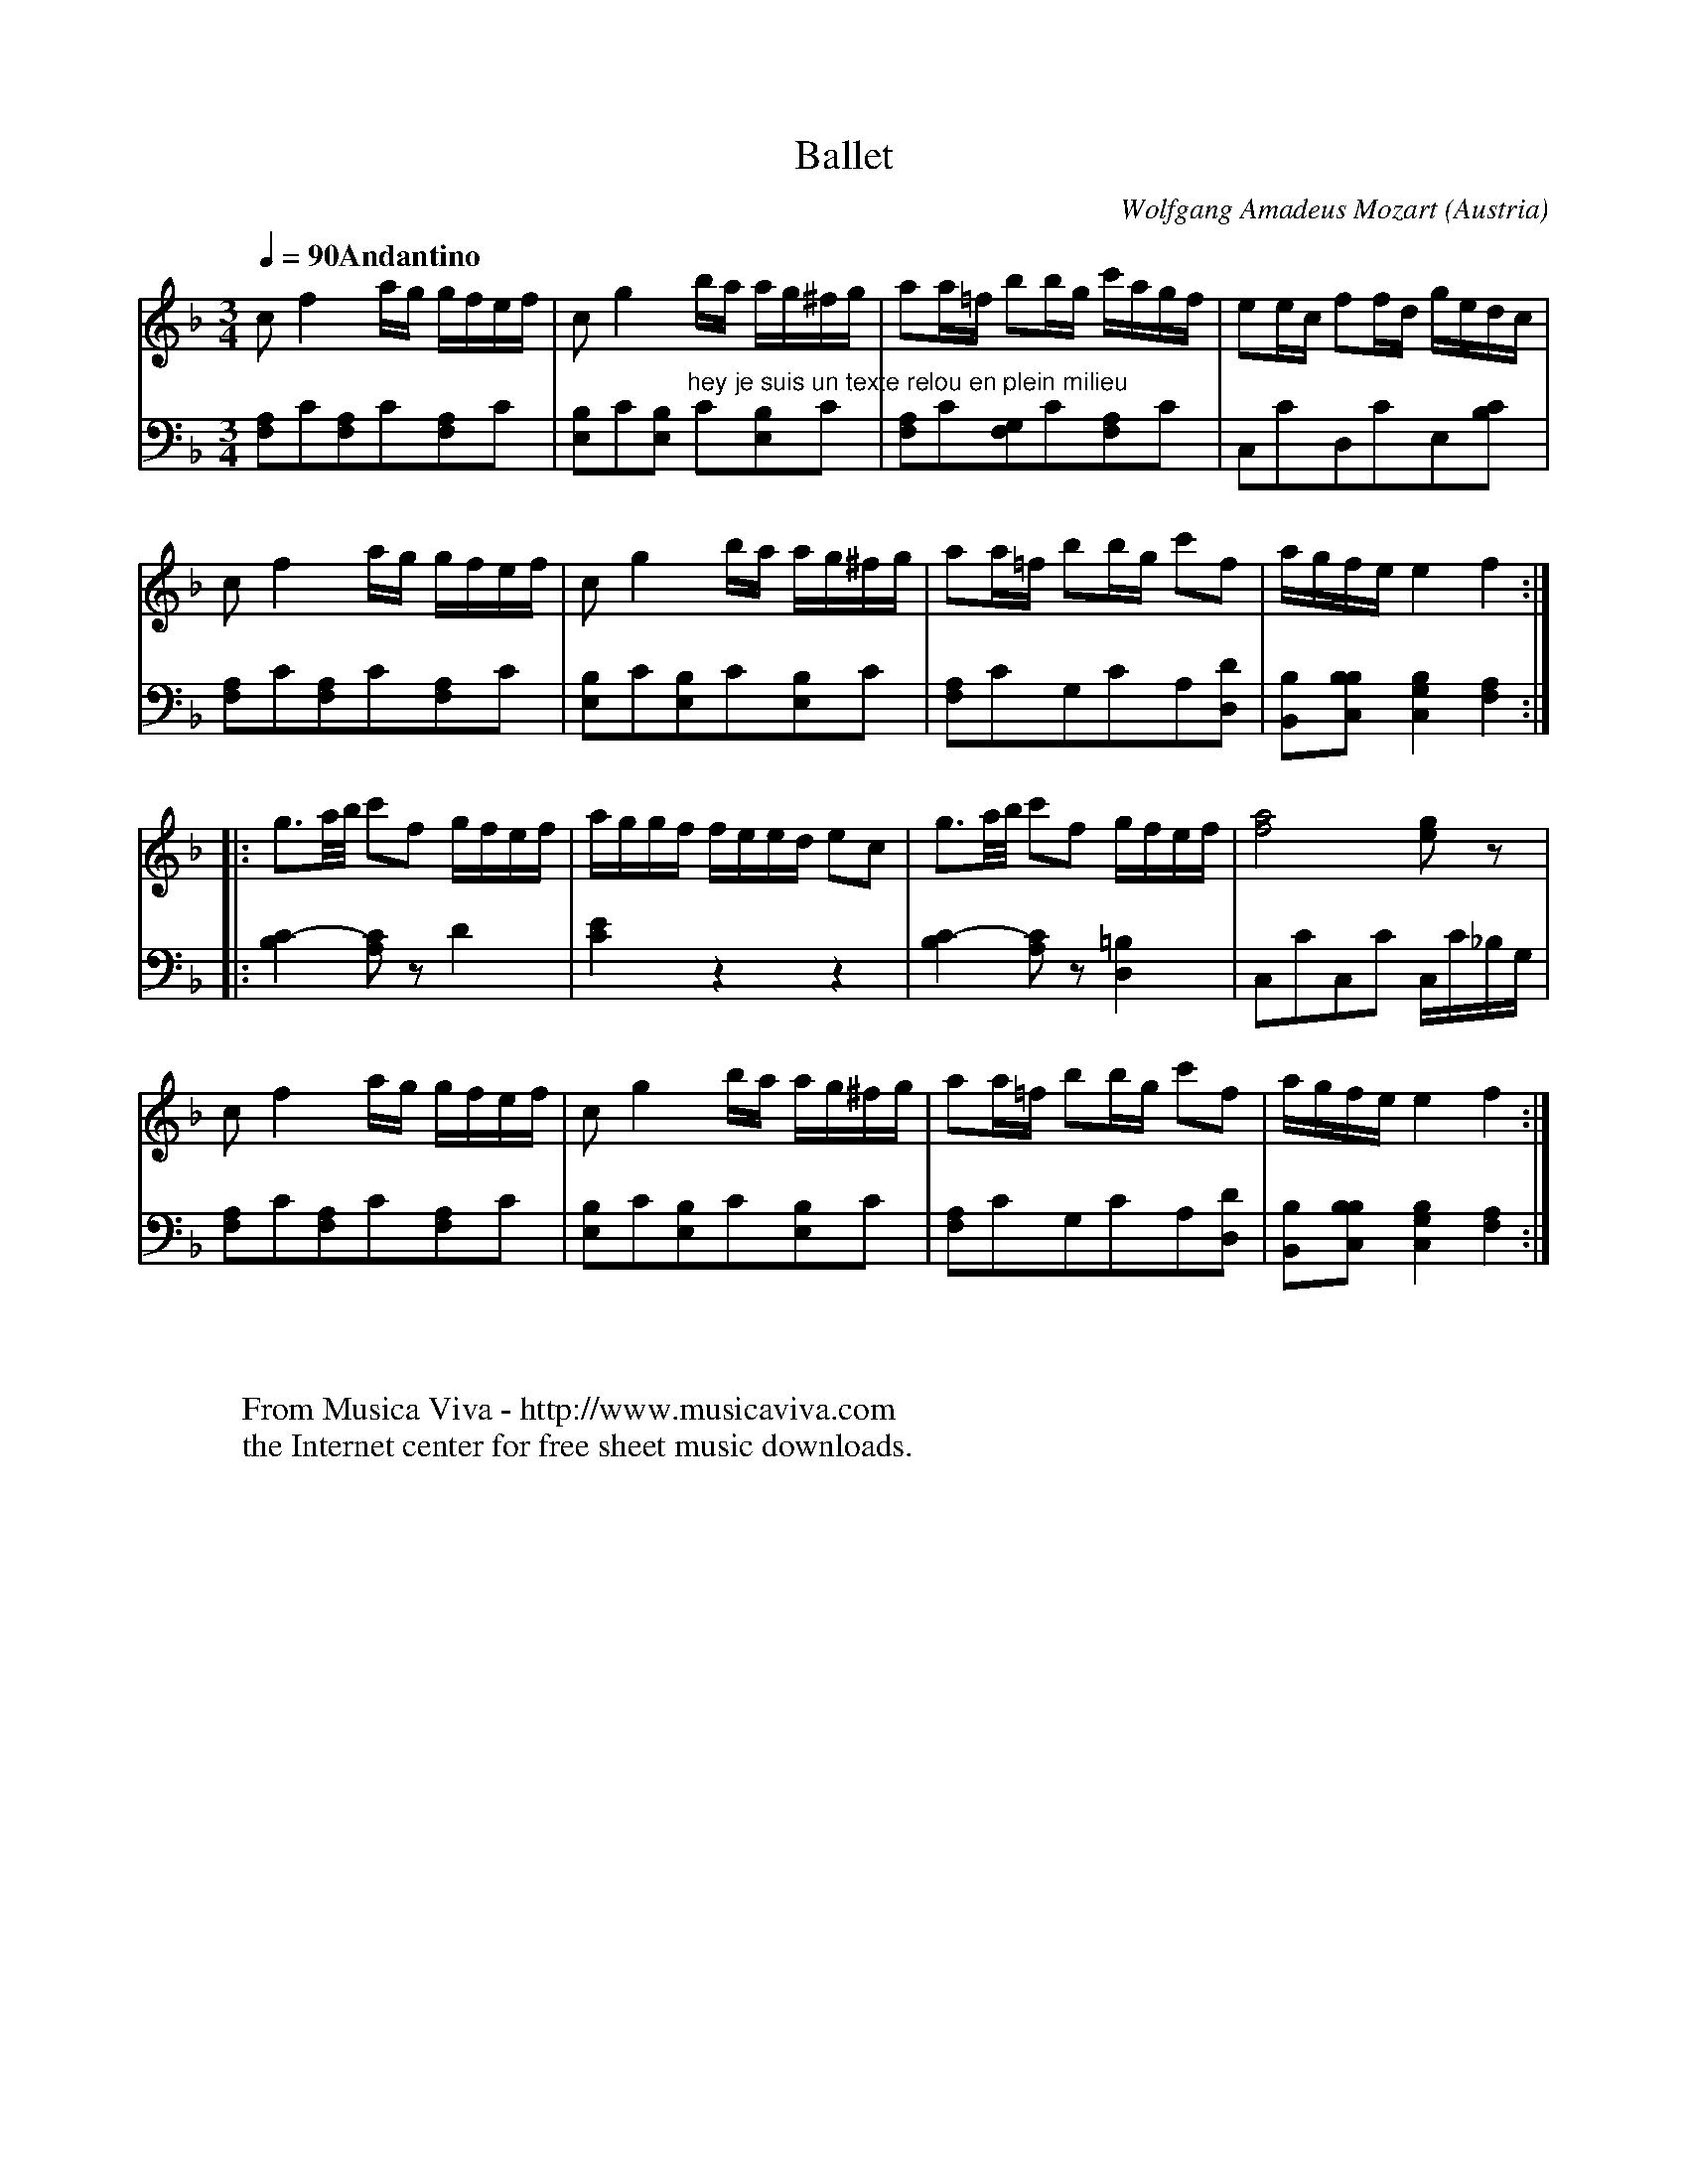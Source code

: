 X:7959
T:Ballet
C:Wolfgang Amadeus Mozart
O:Austria
A:Vienna
R:Polonaise
Z:Transcribed by Frank Nordberg - http://www.musicaviva.com
F:http://abc.musicaviva.com/tunes/mozart-wolfgang-amadeus/mozart-ballet01/mozart-ballet01-pno2.abc
V:1 Program 1 0 %Piano
V:2 Program 1 0 bass %Piano
M:3/4
L:1/8
Q:1/4=90 "Andantino"
K:F
V:1
cf2a/g/ g/f/e/f/|cg2b/a/ a/g/^f/g/|aa/=f/ bb/g/ c'/a/g/f/|ee/c/ ff/d/ g/e/d/c/|
V:2
[F,A,]C[F,A,]C[F,A,]C|[E,B,]C[E,B,] "hey je suis un texte relou en plein milieu" C[E,B,]C|[F,A,]C[F,G,]C[F,A,]C|C,CD,CE,[B,C]|
%
V:1
cf2a/g/ g/f/e/f/|cg2b/a/ a/g/^f/g/|aa/=f/ bb/g/ c'f|a/g/f/e/e2f2:|
V:2
[F,A,]C[F,A,]C[F,A,]C|[E,B,]C[E,B,]C[E,B,]C|[F,A,]CG,CA,[D,D]|[B,,B,][B,C,B,][C,2G,2B,2][F,2A,2]:|
%
V:1
|:g3/a/4b/4 c'f g/f/e/f/|a/g/g/f/ f/e/e/d/ ec|g3/a/4b/4 c'f g/f/e/f/|[f4a4][eg] z|
V:2
|:[B,2C2-][CA,] z D2|[C2E2]z2z2|[B,2C2-][CA,] z [D,2=B,2]|C,CC,C C,/C/_B,/G,/|
%
V:1
cf2a/g/ g/f/e/f/|cg2b/a/ a/g/^f/g/|aa/=f/ bb/g/ c'f|a/g/f/e/e2f2:|
V:2
[F,A,]C[F,A,]C[F,A,]C|[E,B,]C[E,B,]C[E,B,]C|[F,A,]CG,CA,[D,D]|[B,,B,][B,C,B,][C,2G,2B,2][F,2A,2]:|
W:
W:
W:  From Musica Viva - http://www.musicaviva.com
W:  the Internet center for free sheet music downloads.

